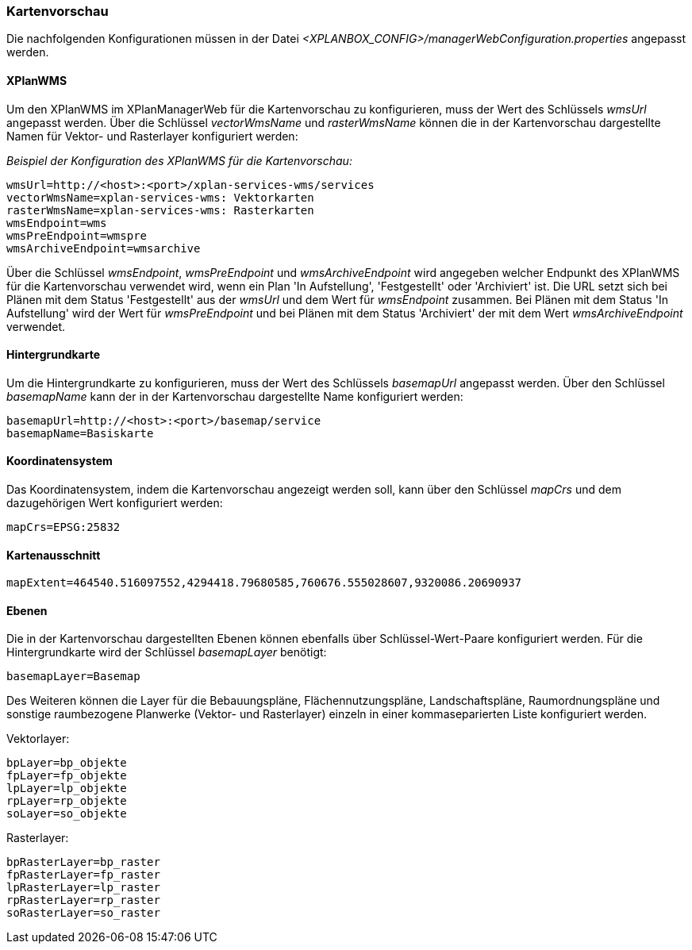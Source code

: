 [[kartenvorschau]]
=== Kartenvorschau

Die nachfolgenden Konfigurationen müssen in der Datei _<XPLANBOX_CONFIG>/managerWebConfiguration.properties_ angepasst werden.

[[kartenvorschau-xplanwms]]
==== XPlanWMS

Um den XPlanWMS im XPlanManagerWeb für die Kartenvorschau zu konfigurieren, muss der Wert des Schlüssels _wmsUrl_ angepasst werden.
Über die Schlüssel _vectorWmsName_ und _rasterWmsName_ können die in der Kartenvorschau dargestellte Namen für Vektor- und Rasterlayer konfiguriert werden:

_Beispiel der Konfiguration des XPlanWMS für die Kartenvorschau:_
----
wmsUrl=http://<host>:<port>/xplan-services-wms/services
vectorWmsName=xplan-services-wms: Vektorkarten
rasterWmsName=xplan-services-wms: Rasterkarten
wmsEndpoint=wms
wmsPreEndpoint=wmspre
wmsArchiveEndpoint=wmsarchive
----

Über die Schlüssel _wmsEndpoint_, _wmsPreEndpoint_ und
_wmsArchiveEndpoint_ wird angegeben welcher Endpunkt des XPlanWMS für die
Kartenvorschau verwendet wird, wenn ein Plan 'In Aufstellung',
'Festgestellt' oder 'Archiviert' ist. Die URL setzt sich bei Plänen mit dem Status
'Festgestellt' aus der _wmsUrl_ und dem Wert für _wmsEndpoint_ zusammen. Bei Plänen mit dem Status 'In Aufstellung' wird der Wert für _wmsPreEndpoint_ und bei Plänen mit dem Status 'Archiviert' der mit dem Wert _wmsArchiveEndpoint_ verwendet.

[[hintergrundkarte]]
==== Hintergrundkarte

Um die Hintergrundkarte zu konfigurieren, muss der Wert des Schlüssels
_basemapUrl_ angepasst werden. Über den Schlüssel _basemapName_ kann der
in der Kartenvorschau dargestellte Name konfiguriert werden:

----
basemapUrl=http://<host>:<port>/basemap/service
basemapName=Basiskarte
----

[[koordinatensystem]]
==== Koordinatensystem

Das Koordinatensystem, indem die Kartenvorschau angezeigt werden soll,
kann über den Schlüssel _mapCrs_ und dem dazugehörigen Wert konfiguriert
werden:

----
mapCrs=EPSG:25832
----

[[kartenausschnitt]]
==== Kartenausschnitt

----
mapExtent=464540.516097552,4294418.79680585,760676.555028607,9320086.20690937
----

[[ebenen]]
==== Ebenen

Die in der Kartenvorschau dargestellten Ebenen können ebenfalls über
Schlüssel-Wert-Paare konfiguriert werden. Für die Hintergrundkarte wird
der Schlüssel _basemapLayer_ benötigt:

----
basemapLayer=Basemap
----

Des Weiteren können die Layer für die Bebauungspläne, Flächennutzungspläne, Landschaftspläne, Raumordnungspläne und sonstige raumbezogene Planwerke (Vektor- und Rasterlayer) einzeln in einer kommaseparierten Liste konfiguriert werden.

Vektorlayer:

----
bpLayer=bp_objekte
fpLayer=fp_objekte
lpLayer=lp_objekte
rpLayer=rp_objekte
soLayer=so_objekte
----

Rasterlayer:

----
bpRasterLayer=bp_raster
fpRasterLayer=fp_raster
lpRasterLayer=lp_raster
rpRasterLayer=rp_raster
soRasterLayer=so_raster
----
